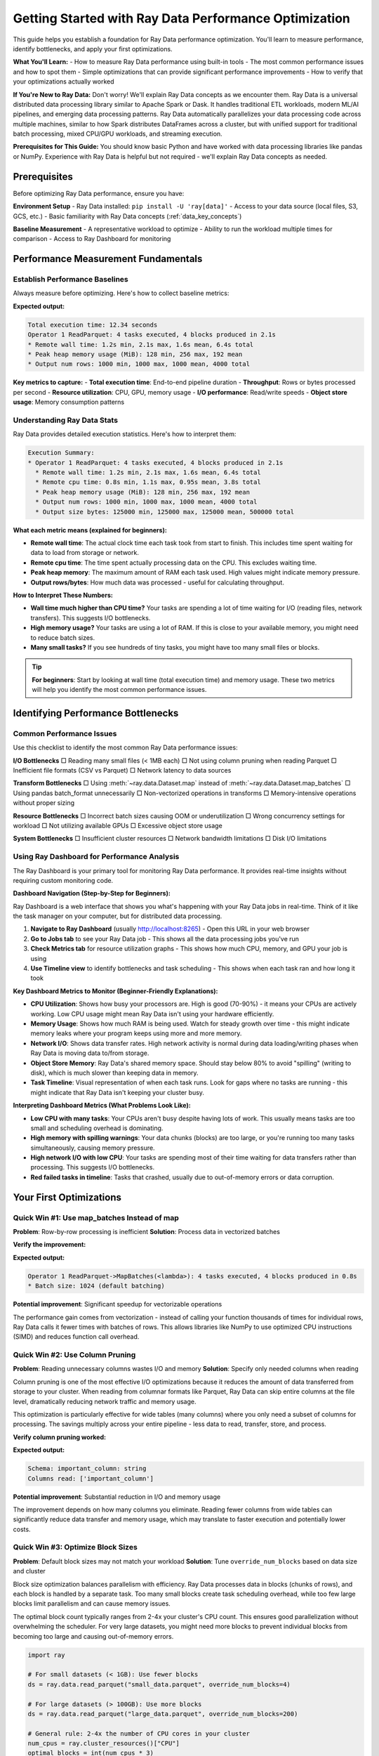 .. _performance_getting_started:

========================================
Getting Started with Ray Data Performance Optimization
========================================

This guide helps you establish a foundation for Ray Data performance optimization. You'll learn to measure performance, identify bottlenecks, and apply your first optimizations.

**What You'll Learn:**
- How to measure Ray Data performance using built-in tools
- The most common performance issues and how to spot them
- Simple optimizations that can provide significant performance improvements
- How to verify that your optimizations actually worked

**If You're New to Ray Data:** Don't worry! We'll explain Ray Data concepts as we encounter them. Ray Data is a universal distributed data processing library similar to Apache Spark or Dask. It handles traditional ETL workloads, modern ML/AI pipelines, and emerging data processing patterns. Ray Data automatically parallelizes your data processing code across multiple machines, similar to how Spark distributes DataFrames across a cluster, but with unified support for traditional batch processing, mixed CPU/GPU workloads, and streaming execution.

**Prerequisites for This Guide:** You should know basic Python and have worked with data processing libraries like pandas or NumPy. Experience with Ray Data is helpful but not required - we'll explain Ray Data concepts as needed.

Prerequisites
=============

Before optimizing Ray Data performance, ensure you have:

**Environment Setup**
- Ray Data installed: ``pip install -U 'ray[data]'``
- Access to your data source (local files, S3, GCS, etc.)
- Basic familiarity with Ray Data concepts (:ref:`data_key_concepts`)

**Baseline Measurement**
- A representative workload to optimize
- Ability to run the workload multiple times for comparison
- Access to Ray Dashboard for monitoring

Performance Measurement Fundamentals
===================================

Establish Performance Baselines
-------------------------------

Always measure before optimizing. Here's how to collect baseline metrics:

.. testcode::

    import ray
    import time
    
    # Enable detailed performance tracking
    ctx = ray.data.DataContext.get_current()
    ctx.enable_progress_bars = True
    ctx.enable_operator_progress_bars = True
    
    # Record start time
    start_time = time.time()
    
    # Your Ray Data pipeline
    ds = ray.data.read_parquet("s3://my-bucket/data/")
    result = ds.map_batches(lambda batch: batch).materialize()
    
    # Note: Ray Data splits your data into "blocks" (like Spark partitions)
    # Each block is processed by a separate task in parallel
    
    # Record end time and print stats
    end_time = time.time()
    print(f"Total execution time: {end_time - start_time:.2f} seconds")
    print(result.stats())

**Expected output:**

.. code-block:: text

    Total execution time: 12.34 seconds
    Operator 1 ReadParquet: 4 tasks executed, 4 blocks produced in 2.1s
    * Remote wall time: 1.2s min, 2.1s max, 1.6s mean, 6.4s total
    * Peak heap memory usage (MiB): 128 min, 256 max, 192 mean
    * Output num rows: 1000 min, 1000 max, 1000 mean, 4000 total

**Key metrics to capture:**
- **Total execution time**: End-to-end pipeline duration
- **Throughput**: Rows or bytes processed per second  
- **Resource utilization**: CPU, GPU, memory usage
- **I/O performance**: Read/write speeds
- **Object store usage**: Memory consumption patterns

Understanding Ray Data Stats
---------------------------

Ray Data provides detailed execution statistics. Here's how to interpret them:

.. code-block:: text

    Execution Summary:
    * Operator 1 ReadParquet: 4 tasks executed, 4 blocks produced in 2.1s
      * Remote wall time: 1.2s min, 2.1s max, 1.6s mean, 6.4s total
      * Remote cpu time: 0.8s min, 1.1s max, 0.95s mean, 3.8s total  
      * Peak heap memory usage (MiB): 128 min, 256 max, 192 mean
      * Output num rows: 1000 min, 1000 max, 1000 mean, 4000 total
      * Output size bytes: 125000 min, 125000 max, 125000 mean, 500000 total

**What each metric means (explained for beginners):**

- **Remote wall time**: The actual clock time each task took from start to finish. This includes time spent waiting for data to load from storage or network.
- **Remote cpu time**: The time spent actually processing data on the CPU. This excludes waiting time.
- **Peak heap memory**: The maximum amount of RAM each task used. High values might indicate memory pressure.
- **Output rows/bytes**: How much data was processed - useful for calculating throughput.

**How to Interpret These Numbers:**

- **Wall time much higher than CPU time?** Your tasks are spending a lot of time waiting for I/O (reading files, network transfers). This suggests I/O bottlenecks.
- **High memory usage?** Your tasks are using a lot of RAM. If this is close to your available memory, you might need to reduce batch sizes.
- **Many small tasks?** If you see hundreds of tiny tasks, you might have too many small files or blocks.

.. tip::
   **For beginners**: Start by looking at wall time (total execution time) and memory usage. These two metrics will help you identify the most common performance issues.

Identifying Performance Bottlenecks
===================================

Common Performance Issues
------------------------

Use this checklist to identify the most common Ray Data performance issues:

**I/O Bottlenecks**
□ Reading many small files (< 1MB each)
□ Not using column pruning when reading Parquet
□ Inefficient file formats (CSV vs Parquet)
□ Network latency to data sources

**Transform Bottlenecks**  
□ Using :meth:`~ray.data.Dataset.map` instead of :meth:`~ray.data.Dataset.map_batches`
□ Using pandas batch_format unnecessarily
□ Non-vectorized operations in transforms
□ Memory-intensive operations without proper sizing

**Resource Bottlenecks**
□ Incorrect batch sizes causing OOM or underutilization
□ Wrong concurrency settings for workload
□ Not utilizing available GPUs
□ Excessive object store usage

**System Bottlenecks**
□ Insufficient cluster resources
□ Network bandwidth limitations
□ Disk I/O limitations

Using Ray Dashboard for Performance Analysis
------------------------------------------

The Ray Dashboard is your primary tool for monitoring Ray Data performance. It provides real-time insights without requiring custom monitoring code.

**Dashboard Navigation (Step-by-Step for Beginners):**

Ray Dashboard is a web interface that shows you what's happening with your Ray Data jobs in real-time. Think of it like the task manager on your computer, but for distributed data processing.

1. **Navigate to Ray Dashboard** (usually http://localhost:8265) - Open this URL in your web browser
2. **Go to Jobs tab** to see your Ray Data job - This shows all the data processing jobs you've run
3. **Check Metrics tab** for resource utilization graphs - This shows how much CPU, memory, and GPU your job is using
4. **Use Timeline view** to identify bottlenecks and task scheduling - This shows when each task ran and how long it took

**Key Dashboard Metrics to Monitor (Beginner-Friendly Explanations):**

- **CPU Utilization**: Shows how busy your processors are. High is good (70-90%) - it means your CPUs are actively working. Low CPU usage might mean Ray Data isn't using your hardware efficiently.

- **Memory Usage**: Shows how much RAM is being used. Watch for steady growth over time - this might indicate memory leaks where your program keeps using more and more memory.

- **Network I/O**: Shows data transfer rates. High network activity is normal during data loading/writing phases when Ray Data is moving data to/from storage.

- **Object Store Memory**: Ray Data's shared memory space. Should stay below 80% to avoid "spilling" (writing to disk), which is much slower than keeping data in memory.

- **Task Timeline**: Visual representation of when each task runs. Look for gaps where no tasks are running - this might indicate that Ray Data isn't keeping your cluster busy.

**Interpreting Dashboard Metrics (What Problems Look Like):**

- **Low CPU with many tasks**: Your CPUs aren't busy despite having lots of work. This usually means tasks are too small and scheduling overhead is dominating.

- **High memory with spilling warnings**: Your data chunks (blocks) are too large, or you're running too many tasks simultaneously, causing memory pressure.

- **High network I/O with low CPU**: Your tasks are spending most of their time waiting for data transfers rather than processing. This suggests I/O bottlenecks.

- **Red failed tasks in timeline**: Tasks that crashed, usually due to out-of-memory errors or data corruption.

Your First Optimizations
========================

Quick Win #1: Use map_batches Instead of map
--------------------------------------------

**Problem**: Row-by-row processing is inefficient
**Solution**: Process data in vectorized batches

.. tab-set::

    .. tab-item:: INEFFICIENT Inefficient (map)

        .. code-block:: python

            # Processes one row at a time - slow!
            ds = ray.data.read_parquet("data.parquet")
            result = ds.map(lambda row: {"value": row["value"] * 2})

    .. tab-item:: EFFICIENT Efficient (map_batches)

        .. code-block:: python

            # Processes batches of rows - much faster!
            ds = ray.data.read_parquet("data.parquet") 
            result = ds.map_batches(lambda batch: {"value": batch["value"] * 2})

**Verify the improvement:**

.. testcode::

    # Check that batching was used
    print(result.stats())

**Expected output:**

.. code-block:: text

    Operator 1 ReadParquet->MapBatches(<lambda>): 4 tasks executed, 4 blocks produced in 0.8s
    * Batch size: 1024 (default batching)

**Potential improvement**: Significant speedup for vectorizable operations

The performance gain comes from vectorization - instead of calling your function thousands of times for individual rows, Ray Data calls it fewer times with batches of rows. This allows libraries like NumPy to use optimized CPU instructions (SIMD) and reduces function call overhead.

Quick Win #2: Use Column Pruning
--------------------------------

**Problem**: Reading unnecessary columns wastes I/O and memory
**Solution**: Specify only needed columns when reading

Column pruning is one of the most effective I/O optimizations because it reduces the amount of data transferred from storage to your cluster. When reading from columnar formats like Parquet, Ray Data can skip entire columns at the file level, dramatically reducing network traffic and memory usage.

This optimization is particularly effective for wide tables (many columns) where you only need a subset of columns for processing. The savings multiply across your entire pipeline - less data to read, transfer, store, and process.

.. tab-set::

    .. tab-item:: INEFFICIENT Reading all columns

        .. code-block:: python

            # Reads all columns - wasteful if you only need a few
            ds = ray.data.read_parquet("data.parquet")
            result = ds.map_batches(lambda batch: batch["important_column"])

    .. tab-item:: EFFICIENT Column pruning

        .. code-block:: python

            # Only reads the column you need - much more efficient
            ds = ray.data.read_parquet("data.parquet", columns=["important_column"])
            result = ds.map_batches(lambda batch: batch["important_column"])

**Verify column pruning worked:**

.. testcode::

    # Check that only the specified column was read
    print(f"Schema: {ds.schema()}")
    print(f"Columns read: {list(ds.schema().names)}")

**Expected output:**

.. code-block:: text

    Schema: important_column: string
    Columns read: ['important_column']

**Potential improvement**: Substantial reduction in I/O and memory usage

The improvement depends on how many columns you eliminate. Reading fewer columns from wide tables can significantly reduce data transfer and memory usage, which may translate to faster execution and potentially lower costs.

Quick Win #3: Optimize Block Sizes
----------------------------------

**Problem**: Default block sizes may not match your workload
**Solution**: Tune ``override_num_blocks`` based on data size and cluster

Block size optimization balances parallelism with efficiency. Ray Data processes data in blocks (chunks of rows), and each block is handled by a separate task. Too many small blocks create task scheduling overhead, while too few large blocks limit parallelism and can cause memory issues.

The optimal block count typically ranges from 2-4x your cluster's CPU count. This ensures good parallelization without overwhelming the scheduler. For very large datasets, you might need more blocks to prevent individual blocks from becoming too large and causing out-of-memory errors.

.. code-block:: python

    import ray
    
    # For small datasets (< 1GB): Use fewer blocks
    ds = ray.data.read_parquet("small_data.parquet", override_num_blocks=4)
    
    # For large datasets (> 100GB): Use more blocks  
    ds = ray.data.read_parquet("large_data.parquet", override_num_blocks=200)
    
    # General rule: 2-4x the number of CPU cores in your cluster
    num_cpus = ray.cluster_resources()["CPU"]
    optimal_blocks = int(num_cpus * 3)
    ds = ray.data.read_parquet("data.parquet", override_num_blocks=optimal_blocks)

**Verify block optimization:**

.. testcode::

    # Check the actual number of blocks created
    materialized = ds.materialize()
    print(f"Requested blocks: {optimal_blocks}")
    print(f"Actual blocks: {materialized.num_blocks()}")
    print(f"Average block size: {materialized.size_bytes() / materialized.num_blocks() / (1024**2):.1f}MB")

**Expected output:**

.. code-block:: text

    Requested blocks: 24
    Actual blocks: 24
    Average block size: 64.2MB

**Potential improvement**: Possible throughput improvement

Performance Baseline Expectations
=================================

Understanding typical Ray Data performance helps you set realistic expectations and identify when optimizations are needed.

**Typical Performance Ranges by Workload:**

**Typical Performance Characteristics by Workload:**

Performance varies significantly based on data characteristics, cluster configuration, and operation complexity. These ranges provide general guidance:

**Traditional ETL Workloads:**
- **CSV processing**: Varies widely based on file size and parsing complexity
- **Parquet analytics**: Generally faster due to columnar format and compression
- **Data cleaning/transformation**: Depends on transformation complexity
- **Aggregations**: Performance varies with grouping cardinality and data size

**ML/AI Workloads:**
- **Feature engineering**: Depends on feature complexity and data types
- **Image preprocessing**: Varies with image size and processing operations
- **Text processing**: Depends on text length and processing complexity
- **Model inference**: Varies significantly with model size and hardware

**Real-time Processing:**
- **Streaming ingestion**: Limited by network bandwidth and data source
- **Real-time transformations**: Depends on processing complexity and latency requirements
- **Event processing**: Varies with event size and processing logic

**When to Consider Optimization:**

Consider optimization when performance doesn't meet your application requirements or when you observe resource underutilization in Ray Dashboard.

Measuring Your Improvements
===========================

Compare Before and After
------------------------

Always measure the impact of your optimizations:

.. code-block:: python

    import ray
    import time
    
    def benchmark_pipeline(name, pipeline_func):
        """Benchmark a Ray Data pipeline."""
        start_time = time.time()
        result = pipeline_func()
        end_time = time.time()
        
        execution_time = end_time - start_time
        stats = result.stats()
        
        print(f"\n{name} Results:")
        print(f"Execution time: {execution_time:.2f}s")
        print(f"Throughput: {len(result) / execution_time:.0f} rows/sec")
        return execution_time
    
    # Benchmark original implementation
    def original_pipeline():
        return ray.data.read_parquet("data.parquet").map(lambda x: x).materialize()
    
    # Benchmark optimized implementation  
    def optimized_pipeline():
        return ray.data.read_parquet("data.parquet", columns=["needed_col"]) \
                      .map_batches(lambda batch: batch, override_num_blocks=16) \
                      .materialize()
    
    original_time = benchmark_pipeline("Original", original_pipeline)
    optimized_time = benchmark_pipeline("Optimized", optimized_pipeline)
    
    improvement = original_time / optimized_time
    print(f"\nPerformance improvement: {improvement:.1f}x faster")

Performance Testing Best Practices
----------------------------------

**Performance Testing Best Practices**

- **Use Ray Dashboard** as your primary monitoring tool
- **Test with representative data sizes** that match your production workload
- **Run tests consistently** with the same cluster configuration
- **Monitor Ray Dashboard metrics** during test runs to identify bottlenecks

**Key Metrics to Track in Ray Dashboard:**

- **Execution time**: Visible in the Jobs tab timeline
- **Resource utilization**: CPU, memory, GPU usage graphs in Metrics tab  
- **Object store usage**: Memory pressure indicators
- **Task performance**: Individual task execution times and failures
- **Network I/O**: Data transfer rates during read/write operations

Next Steps
==========

Now that you have the basics, choose your optimization path:

**For Immediate Results**
→ Follow the :ref:`quickfix_path` to apply high-impact optimizations

**For Systematic Learning**  
→ Start the :ref:`beginner_path` to build comprehensive optimization skills

**For Specific Issues**
→ Jump to targeted optimization guides:
- :ref:`reading_optimization` for I/O issues
- :ref:`transform_optimization` for processing bottlenecks  
- :ref:`memory_optimization` for memory issues
- :ref:`troubleshooting` for debugging help

**For Advanced Users**
→ Explore :ref:`patterns_antipatterns` to learn expert-level techniques

.. tip::
   **Keep Learning**: Performance optimization is iterative. Start with quick wins, measure improvements, then tackle more advanced optimizations as you gain experience.
